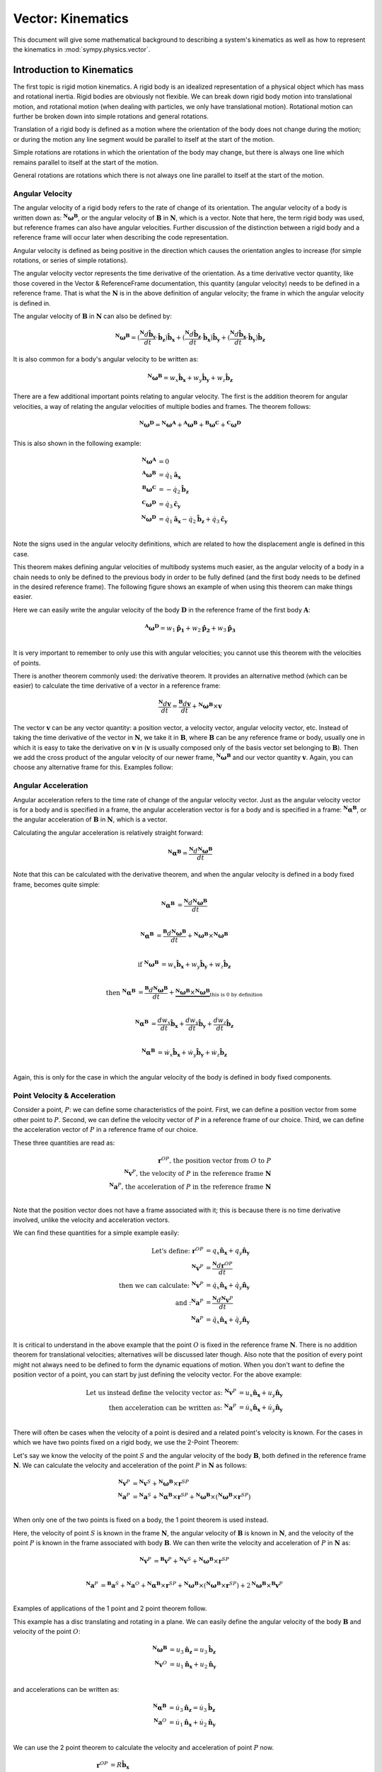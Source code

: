 =====================
Vector: Kinematics
=====================

This document will give some mathematical background
to describing a system's kinematics as well as how to represent the kinematics
in :mod:`sympy.physics.vector`.

Introduction to Kinematics
==========================

The first topic is rigid motion kinematics. A rigid body is an idealized
representation of a physical object which has mass and rotational inertia.
Rigid bodies are obviously not flexible. We can break down rigid body motion
into translational motion, and rotational motion (when dealing with particles, we
only have translational motion). Rotational motion can further be broken down
into simple rotations and general rotations.

Translation of a rigid body is defined as a motion where the orientation of the
body does not change during the motion; or during the motion any line segment
would be parallel to itself at the start of the motion.

Simple rotations are rotations in which the orientation of the body may change,
but there is always one line which remains parallel to itself at the start of
the motion.

General rotations are rotations which there is not always one line parallel to
itself at the start of the motion.

Angular Velocity
----------------

The angular velocity of a rigid body refers to the rate of change of its
orientation. The angular velocity of a body is written down as:
:math:`^{\mathbf{N}}\boldsymbol{\omega}^{\mathbf{B}}`, or the angular velocity of
:math:`\mathbf{B}` in :math:`\mathbf{N}`, which is a vector. Note that here,
the term rigid body was used, but reference frames can also have angular
velocities. Further discussion of the distinction between a rigid body and a
reference frame will occur later when describing the code representation.

Angular velocity is defined as being positive in the direction which causes the
orientation angles to increase (for simple rotations, or series of simple
rotations).

.. raw:: html
   :file: kin_angvel1.svg

The angular velocity vector represents the time derivative of the orientation.
As a time derivative vector quantity, like those covered in the Vector &
ReferenceFrame documentation, this quantity (angular velocity) needs to be
defined in a reference frame. That is what the :math:`\mathbf{N}` is in the
above definition of angular velocity; the frame in which the angular velocity
is defined in.

The angular velocity of :math:`\mathbf{B}` in :math:`\mathbf{N}` can also be
defined by:

.. math::
  {}^{\mathbf{N}}\boldsymbol{\omega}^{\mathbf{B}} =
  (\frac{{}^{\mathbf{N}}d \mathbf{\hat{b}_y}}{dt}\cdot\mathbf{\hat{b}_z}
  )\mathbf{\hat{b}_x} + (\frac{{}^{\mathbf{N}}d \mathbf{\hat{b}_z}}{dt}\cdot
  \mathbf{\hat{b}_x})\mathbf{\hat{b}_y} + (\frac{{}^{\mathbf{N}}d
  \mathbf{\hat{b}_x}}{dt}\cdot\mathbf{\hat{b}_y})\mathbf{\hat{b}_z}

It is also common for a body's angular velocity to be written as:

.. math::
  {}^{\mathbf{N}}\boldsymbol{\omega}^{\mathbf{B}} = w_x \mathbf{\hat{b}_x} +
  w_y \mathbf{\hat{b}_y} + w_z \mathbf{\hat{b}_z}

There are a few additional important points relating to angular velocity. The
first is the addition theorem for angular velocities, a way of relating the
angular velocities of multiple bodies and frames. The theorem follows:

.. math::
  {}^{\mathbf{N}}\boldsymbol{\omega}^{\mathbf{D}} =
  {}^{\mathbf{N}}\boldsymbol{\omega}^{\mathbf{A}} +
  {}^{\mathbf{A}}\boldsymbol{\omega}^{\mathbf{B}} +
  {}^{\mathbf{B}}\boldsymbol{\omega}^{\mathbf{C}} +
  {}^{\mathbf{C}}\boldsymbol{\omega}^{\mathbf{D}}

This is also shown in the following example:

.. raw:: html
   :file: kin_angvel2.svg

.. math::
  {}^{\mathbf{N}}\boldsymbol{\omega}^{\mathbf{A}} &= 0\\
  {}^{\mathbf{A}}\boldsymbol{\omega}^{\mathbf{B}} &= \dot{q}_1 \mathbf{\hat{a}_x}\\
  {}^{\mathbf{B}}\boldsymbol{\omega}^{\mathbf{C}} &= - \dot{q}_2 \mathbf{\hat{b}_z}\\
  {}^{\mathbf{C}}\boldsymbol{\omega}^{\mathbf{D}} &= \dot{q}_3 \mathbf{\hat{c}_y}\\
  {}^{\mathbf{N}}\boldsymbol{\omega}^{\mathbf{D}} &= \dot{q}_1 \mathbf{\hat{a}_x}
  - \dot{q}_2 \mathbf{\hat{b}_z} + \dot{q}_3 \mathbf{\hat{c}_y}\\

Note the signs used in the angular velocity definitions, which are related to
how the displacement angle is defined in this case.


This theorem makes defining angular velocities of multibody systems much
easier, as the angular velocity of a body in a chain needs to only be defined
to the previous body in order to be fully defined (and the first body needs
to be defined in the desired reference frame). The following figure shows an
example of when using this theorem can make things easier.

.. raw:: html
   :file: kin_angvel3.svg

Here we can easily write the angular velocity of the body
:math:`\mathbf{D}` in the reference frame of the first body :math:`\mathbf{A}`:

.. math::
  {}^{\mathbf{A}}\boldsymbol{\omega}^{\mathbf{D}} = w_1 \mathbf{\hat{p_1}} +
  w_2 \mathbf{\hat{p_2}} + w_3 \mathbf{\hat{p_3}}\\

It is very important to remember to only use this with angular velocities; you
cannot use this theorem with the velocities of points.

There is another theorem commonly used: the derivative theorem. It provides an
alternative method (which can be easier) to calculate the time derivative of a
vector in a reference frame:

.. math::
  \frac{{}^{\mathbf{N}} d \mathbf{v}}{dt} = \frac{{}^{\mathbf{B}} d \mathbf{v}}{dt}
  +{}^{\mathbf{N}}\boldsymbol{\omega}^{\mathbf{B}} \times \mathbf{v}

The vector :math:`\mathbf{v}` can be any vector quantity: a position vector,
a velocity vector, angular velocity vector, etc. Instead of taking the time
derivative of the vector in :math:`\mathbf{N}`, we take it in
:math:`\mathbf{B}`, where :math:`\mathbf{B}` can be any reference frame or
body, usually one in which it is easy to take the derivative on
:math:`\mathbf{v}` in (:math:`\mathbf{v}` is usually composed only of the basis
vector set belonging to :math:`\mathbf{B}`). Then we add the cross product of
the angular velocity of our newer frame,
:math:`^{\mathbf{N}}\boldsymbol{\omega}^{\mathbf{B}}` and our vector quantity
:math:`\mathbf{v}`. Again, you can choose any alternative frame for this.
Examples follow:

.. % need multiple examples here showing the derivative theorem


Angular Acceleration
--------------------
Angular acceleration refers to the time rate of change of the angular velocity
vector. Just as the angular velocity vector is for a body and is specified in a
frame, the angular acceleration vector is for a body and is specified in a
frame: :math:`^{\mathbf{N}}\boldsymbol{\alpha}^{\mathbf{B}}`, or the angular
acceleration of :math:`\mathbf{B}` in :math:`\mathbf{N}`, which is a vector.

Calculating the angular acceleration is relatively straight forward:

.. math::
  {}^{\mathbf{N}}\boldsymbol{\alpha}^{\mathbf{B}} =
  \frac{{}^{\mathbf{N}} d{}^{\mathbf{N}}\boldsymbol{\omega}^{\mathbf{B}}}{dt}

Note that this can be calculated with the derivative theorem, and when the
angular velocity is defined in a body fixed frame, becomes quite simple:

.. math::

  {}^{\mathbf{N}}\boldsymbol{\alpha}^{\mathbf{B}} &=
  \frac{{}^{\mathbf{N}} d{}^{\mathbf{N}}\boldsymbol{\omega}^{\mathbf{B}}}{dt}\\

  {}^{\mathbf{N}}\boldsymbol{\alpha}^{\mathbf{B}} &=
  \frac{{}^{\mathbf{B}} d{}^{\mathbf{N}}\boldsymbol{\omega}^{\mathbf{B}}}{dt}
  +{}^{\mathbf{N}}\boldsymbol{\omega}^{\mathbf{B}} \times
  {}^{\mathbf{N}}\boldsymbol{\omega}^{\mathbf{B}}\\

  \textrm{if }{}^{\mathbf{N}}\boldsymbol{\omega}^{\mathbf{B}} &=
  w_x \mathbf{\hat{b}_x} + w_y \mathbf{\hat{b}_y} + w_z \mathbf{\hat{b}_z}\\

  \textrm{then }{}^{\mathbf{N}}\boldsymbol{\alpha}^{\mathbf{B}} &=
  \frac{{}^{\mathbf{B}} d{}^{\mathbf{N}}\boldsymbol{\omega}^{\mathbf{B}}}{dt}
  + \underbrace{{}^{\mathbf{N}}\boldsymbol{\omega}^{\mathbf{B}} \times
  {}^{\mathbf{N}}\boldsymbol{\omega}^{\mathbf{B}}}_{
  \textrm{this is 0 by definition}}\\

  {}^{\mathbf{N}}\boldsymbol{\alpha}^{\mathbf{B}}&=\frac{d w_x}{dt}\mathbf{\hat{b}_x}
  + \frac{d w_y}{dt}\mathbf{\hat{b}_y} + \frac{d w_z}{dt}\mathbf{\hat{b}_z}\\

  {}^{\mathbf{N}}\boldsymbol{\alpha}^{\mathbf{B}}&= \dot{w}_x\mathbf{\hat{b}_x} +
  \dot{w}_y\mathbf{\hat{b}_y} + \dot{w}_z\mathbf{\hat{b}_z}\\

Again, this is only for the case in which the angular velocity of the body is
defined in body fixed components.



Point Velocity & Acceleration
-----------------------------

Consider a point, :math:`P`: we can define some characteristics of the point.
First, we can define a position vector from some other point to :math:`P`.
Second, we can define the velocity vector of :math:`P` in a reference frame of
our choice. Third, we can define the acceleration vector of :math:`P` in a
reference frame of our choice.

These three quantities are read as:

.. math::
  \mathbf{r}^{OP} \textrm{, the position vector from } O
  \textrm{ to }P\\
  {}^{\mathbf{N}}\mathbf{v}^P \textrm{, the velocity of } P
  \textrm{ in the reference frame } \mathbf{N}\\
  {}^{\mathbf{N}}\mathbf{a}^P \textrm{, the acceleration of } P
  \textrm{ in the reference frame } \mathbf{N}\\

Note that the position vector does not have a frame associated with it; this is
because there is no time derivative involved, unlike the velocity and
acceleration vectors.

We can find these quantities for a simple example easily:

.. raw:: html
   :file: kin_1.svg

.. math::
  \textrm{Let's define: }
  \mathbf{r}^{OP} &= q_x \mathbf{\hat{n}_x} + q_y \mathbf{\hat{n}_y}\\
  {}^{\mathbf{N}}\mathbf{v}^P &= \frac{{}^{\mathbf{N}} d \mathbf{r}^{OP}}{dt}\\
  \textrm{then we can calculate: }
  {}^{\mathbf{N}}\mathbf{v}^P &= \dot{q}_x\mathbf{\hat{n}_x} +
  \dot{q}_y\mathbf{\hat{n}_y}\\
  \textrm{and :}
  {}^{\mathbf{N}}\mathbf{a}^P &= \frac{{}^{\mathbf{N}} d
  {}^{\mathbf{N}}\mathbf{v}^P}{dt}\\
  {}^{\mathbf{N}}\mathbf{a}^P &= \ddot{q}_x\mathbf{\hat{n}_x} +
  \ddot{q}_y\mathbf{\hat{n}_y}\\

It is critical to understand in the above example that the point :math:`O` is
fixed in the reference frame :math:`\mathbf{N}`. There is no addition theorem
for translational velocities; alternatives will be discussed later though.
Also note that the position of every point might not
always need to be defined to form the dynamic equations of motion.
When you don't want to define the position vector of a point, you can start by
just defining the velocity vector. For the above example:

.. math::
  \textrm{Let us instead define the velocity vector as: }
  {}^{\mathbf{N}}\mathbf{v}^P &= u_x \mathbf{\hat{n}_x} +
  u_y \mathbf{\hat{n}_y}\\
  \textrm{then acceleration can be written as: }
  {}^{\mathbf{N}}\mathbf{a}^P &= \dot{u}_x \mathbf{\hat{n}_x} +
  \dot{u}_y \mathbf{\hat{n}_y}\\


There will often be cases when the velocity of a point is desired and a related
point's velocity is known. For the cases in which we have two points fixed on a
rigid body, we use the 2-Point Theorem:

.. raw:: html
   :file: kin_2pt.svg

Let's say we know the velocity of the point :math:`S` and the angular
velocity of the body :math:`\mathbf{B}`, both defined in the reference frame
:math:`\mathbf{N}`. We can calculate the velocity and acceleration
of the point :math:`P` in :math:`\mathbf{N}` as follows:

.. math::
  {}^{\mathbf{N}}\mathbf{v}^P &={}^{\mathbf{N}}\mathbf{v}^S +
  {}^{\mathbf{N}}\boldsymbol{\omega}^{\mathbf{B}} \times \mathbf{r}^{SP}\\
  {}^{\mathbf{N}}\mathbf{a}^P &={}^{\mathbf{N}}\mathbf{a}^S +
  {}^{\mathbf{N}}\boldsymbol{\alpha}^{\mathbf{B}} \times \mathbf{r}^{SP} +
  {}^{\mathbf{N}}\boldsymbol{\omega}^{\mathbf{B}} \times
  (^{\mathbf{N}}\boldsymbol{\omega}^{\mathbf{B}} \times \mathbf{r}^{SP})\\

When only one of the two points is fixed on a body, the 1 point theorem is used
instead.

.. raw:: html
   :file: kin_1pt.svg

Here, the velocity of point :math:`S` is known in the frame :math:`\mathbf{N}`,
the angular velocity of :math:`\mathbf{B}` is known in :math:`\mathbf{N}`, and
the velocity of the point :math:`P` is known in the frame associated with body
:math:`\mathbf{B}`. We can then write the velocity and acceleration of
:math:`P` in :math:`\mathbf{N}` as:

.. math::
  {}^{\mathbf{N}}\mathbf{v}^P &={}^{\mathbf{B}}\mathbf{v}^P +
  {}^{\mathbf{N}}\mathbf{v}^S +{}^{\mathbf{N}}\boldsymbol{\omega}^{\mathbf{B}} \times
  \mathbf{r}^{SP}\\

  {}^{\mathbf{N}}\mathbf{a}^P &={}^{\mathbf{B}}\mathbf{a}^S +
  {}^{\mathbf{N}}\mathbf{a}^O +{}^{\mathbf{N}}\boldsymbol{\alpha}^{\mathbf{B}}
  \times \mathbf{r}^{SP} +{}^{\mathbf{N}}\boldsymbol{\omega}^{\mathbf{B}} \times
  (^{\mathbf{N}}\boldsymbol{\omega}^{\mathbf{B}} \times \mathbf{r}^{SP}) +
  2{}^{\mathbf{N}}\boldsymbol{\omega}^{\mathbf{B}} \times{}^{\mathbf{B}} \mathbf{v}^P \\


Examples of applications of the 1 point and 2 point theorem follow.

.. raw:: html
   :file: kin_2.svg

This example has a disc translating and rotating in a plane. We can easily
define the angular velocity of the body :math:`\mathbf{B}` and velocity of the
point :math:`O`:

.. math::
  {}^{\mathbf{N}}\boldsymbol{\omega}^{\mathbf{B}} &= u_3 \mathbf{\hat{n}_z} = u_3
  \mathbf{\hat{b}_z}\\
  {}^{\mathbf{N}}\mathbf{v}^O &= u_1 \mathbf{\hat{n}_x} + u_2 \mathbf{\hat{n}_y}\\

and accelerations can be written as:

.. math::
  {}^{\mathbf{N}}\boldsymbol{\alpha}^{\mathbf{B}} &= \dot{u}_3 \mathbf{\hat{n}_z} =
  \dot{u}_3 \mathbf{\hat{b}_z}\\
  {}^{\mathbf{N}}\mathbf{a}^O &= \dot{u}_1 \mathbf{\hat{n}_x} + \dot{u}_2
  \mathbf{\hat{n}_y}\\

We can use the 2 point theorem to calculate the velocity and acceleration of
point :math:`P` now.

.. math::
  \mathbf{r}^{OP} &= R \mathbf{\hat{b}_x}\\
  {}^{\mathbf{N}}\mathbf{v}^P &={}^{\mathbf{N}}\mathbf{v}^O +
  {}^{\mathbf{N}}\boldsymbol{\omega}^{\mathbf{B}} \times \mathbf{r}^{OP}\\
  {}^{\mathbf{N}}\mathbf{v}^P &= u_1 \mathbf{\hat{n}_x} + u_2 \mathbf{\hat{n}_y}
  + u_3 \mathbf{\hat{b}_z} \times R \mathbf{\hat{b}_x} = u_1
  \mathbf{\hat{n}_x} + u_2 \mathbf{\hat{n}_y} + u_3 R \mathbf{\hat{b}_y}\\
  {}^{\mathbf{N}}\mathbf{a}^P &={}^{\mathbf{N}}\mathbf{a}^O +
  {}^{\mathbf{N}}\boldsymbol{\alpha}^{\mathbf{B}} \times \mathbf{r}^{OP} +
  {}^{\mathbf{N}}\boldsymbol{\omega}^{\mathbf{B}} \times
  (^{\mathbf{N}}\boldsymbol{\omega}^{\mathbf{B}} \times \mathbf{r}^{OP})\\
  {}^{\mathbf{N}}\mathbf{a}^P &= \dot{u}_1 \mathbf{\hat{n}_x} + \dot{u}_2
  \mathbf{\hat{n}_y} + \dot{u}_3\mathbf{\hat{b}_z}\times R \mathbf{\hat{b}_x}
  +u_3\mathbf{\hat{b}_z}\times(u_3\mathbf{\hat{b}_z}\times
  R\mathbf{\hat{b}_x})\\
  {}^{\mathbf{N}}\mathbf{a}^P &= \dot{u}_1 \mathbf{\hat{n}_x} + \dot{u}_2
  \mathbf{\hat{n}_y} + R\dot{u}_3\mathbf{\hat{b}_y} - R u_3^2
  \mathbf{\hat{b}_x}\\

.. raw:: html
   :file: kin_3.svg


In this example we have a double pendulum. We can use the two point theorem
twice here in order to find the velocity of points :math:`Q` and :math:`P`;
point :math:`O`'s velocity is zero in :math:`\mathbf{N}`.

.. math::
  \mathbf{r}^{OQ} &= l \mathbf{\hat{b}_x}\\
  \mathbf{r}^{QP} &= l \mathbf{\hat{c}_x}\\
  {}^{\mathbf{N}}\boldsymbol{\omega}^{\mathbf{B}} &= u_1 \mathbf{\hat{b}_z}\\
  {}^{\mathbf{N}}\boldsymbol{\omega}^{\mathbf{C}} &= u_2 \mathbf{\hat{c}_z}\\
  {}^{\mathbf{N}}\mathbf{v}^Q &={}^{\mathbf{N}}\mathbf{v}^O +
  {}^{\mathbf{N}}\boldsymbol{\omega}^{\mathbf{B}} \times \mathbf{r}^{OQ}\\
  {}^{\mathbf{N}}\mathbf{v}^Q &= u_1 l \mathbf{\hat{b}_y}\\
  {}^{\mathbf{N}}\mathbf{v}^P &={}^{\mathbf{N}}\mathbf{v}^Q +
  {}^{\mathbf{N}}\boldsymbol{\omega}^{\mathbf{C}} \times \mathbf{r}^{QP}\\
  {}^{\mathbf{N}}\mathbf{v}^Q &= u_1 l \mathbf{\hat{b}_y} +u_2 \mathbf{\hat{c}_z}
  \times l \mathbf{\hat{c}_x}\\
  {}^{\mathbf{N}}\mathbf{v}^Q &= u_1 l\mathbf{\hat{b}_y}+u_2 l\mathbf{\hat{c}_y}\\

.. raw:: html
   :file: kin_4.svg

In this example we have a particle moving on a ring; the ring is supported by a
rod which can rotate about the :math:`\mathbf{\hat{n}_x}` axis. First we use
the two point theorem to find the velocity of the center point of the ring,
:math:`Q`, then use the 1 point theorem to find the velocity of the particle on
the ring.

.. math::
  {}^{\mathbf{N}}\boldsymbol{\omega}^{\mathbf{C}} &= u_1 \mathbf{\hat{n}_x}\\
  \mathbf{r}^{OQ} &= -l \mathbf{\hat{c}_z}\\
  {}^{\mathbf{N}}\mathbf{v}^Q &= u_1 l \mathbf{\hat{c}_y}\\
  \mathbf{r}^{QP} &= R(\cos(q_2) \mathbf{\hat{c}_x}
  + \sin(q_2) \mathbf{\hat{c}_y} )\\
  {}^{\mathbf{C}}\mathbf{v}^P &= R u_2 (-\sin(q_2) \mathbf{\hat{c}_x}
  + \cos(q_2) \mathbf{\hat{c}_y} )\\
  {}^{\mathbf{N}}\mathbf{v}^P &={}^{\mathbf{C}}\mathbf{v}^P +^{\mathbf{N}}\mathbf{v}^Q
  +{}^{\mathbf{N}}\boldsymbol{\omega}^{\mathbf{C}} \times \mathbf{r}^{QP}\\
  {}^{\mathbf{N}}\mathbf{v}^P &= R u_2 (-\sin(q_2) \mathbf{\hat{c}_x}
  + \cos(q_2) \mathbf{\hat{c}_y} ) + u_1 l \mathbf{\hat{c}_y} +
  u_1 \mathbf{\hat{c}_x} \times R(\cos(q_2) \mathbf{\hat{c}_x}
  + \sin(q_2) \mathbf{\hat{c}_y}\\
  {}^{\mathbf{N}}\mathbf{v}^P &= - R u_2 \sin(q_2) \mathbf{\hat{c}_x}
  + (R u_2 \cos(q_2)+u_1 l)\mathbf{\hat{c}_y} + R u_1 \sin(q_2)
  \mathbf{\hat{c}_z}\\

A final topic in the description of velocities of points is that of rolling, or
rather, rolling without slip. Two bodies are said to be rolling without slip if
and only if the point of contact on each body has the same velocity in another
frame. See the following figure:

.. raw:: html
   :file: kin_rolling.svg

This is commonly used to form the velocity of a point on one object rolling on
another fixed object, such as in the following example:

.. % rolling disc kinematics here


Kinematics in physics.vector
============================

It should be clear by now that the topic of kinematics here has been mostly
describing the correct way to manipulate vectors into representing the
velocities of points. Within :mod:`sympy.physics.vector` there are convenient methods for
storing these velocities associated with frames and points. We'll now revisit
the above examples and show how to represent them in ``sympy``.

The topic of reference frame creation has already been covered. When a
``ReferenceFrame`` is created though, it automatically calculates the angular
velocity of the frame using the time derivative of the DCM and the angular
velocity definition. ::

  >>> from sympy import Symbol, sin, cos
  >>> from sympy.physics.vector import *
  >>> init_vprinting(pretty_print=False)
  >>> N = ReferenceFrame('N')
  >>> q1 = dynamicsymbols('q1')
  >>> A = N.orientnew('A', 'Axis', [q1, N.x])
  >>> A.ang_vel_in(N)
  q1'*N.x

Note that the angular velocity can be defined in an alternate way: ::

  >>> B = ReferenceFrame('B')
  >>> u1 = dynamicsymbols('u1')
  >>> B.set_ang_vel(N, u1 * B.y)
  >>> B.ang_vel_in(N)
  u1*B.y
  >>> N.ang_vel_in(B)
  - u1*B.y

Both upon frame creation during ``orientnew`` and when calling ``set_ang_vel``,
the angular velocity is set in both frames involved, as seen above.

.. raw:: html
   :file: kin_angvel2.svg

Here we have multiple bodies with angular velocities defined relative to each
other. This is coded as: ::

  >>> N = ReferenceFrame('N')
  >>> A = ReferenceFrame('A')
  >>> B = ReferenceFrame('B')
  >>> C = ReferenceFrame('C')
  >>> D = ReferenceFrame('D')
  >>> u1, u2, u3 = dynamicsymbols('u1 u2 u3')
  >>> A.set_ang_vel(N, 0)
  >>> B.set_ang_vel(A, u1 * A.x)
  >>> C.set_ang_vel(B, -u2 * B.z)
  >>> D.set_ang_vel(C, u3 * C.y)
  >>> D.ang_vel_in(N)
  u1*A.x - u2*B.z + u3*C.y

In :mod:`sympy.physics.vector` the shortest path between two frames is used when finding
the angular velocity. That would mean if we went back and set: ::

  >>> D.set_ang_vel(N, 0)
  >>> D.ang_vel_in(N)
  0

The path that was just defined is what is used.
This can cause problems though, as now the angular
velocity definitions are inconsistent. It is recommended that you avoid
doing this.

.. % put some stuff to go with derivative theorem here

Points are a translational analog to the rotational ``ReferenceFrame``.
Creating a ``Point`` can be done in two ways, like ``ReferenceFrame``: ::

  >>> O = Point('O')
  >>> P = O.locatenew('P', 3 * N.x + N.y)
  >>> P.pos_from(O)
  3*N.x + N.y
  >>> Q = Point('Q')
  >>> Q.set_pos(P, N.z)
  >>> Q.pos_from(P)
  N.z
  >>> Q.pos_from(O)
  3*N.x + N.y + N.z

Similar to ``ReferenceFrame``, the position vector between two points is found
by the shortest path (number of intermediate points) between them. Unlike
rotational motion, there is no addition theorem for the velocity of points. In
order to have the velocity of a ``Point`` in a ``ReferenceFrame``, you have to
set the value. ::

  >>> O = Point('O')
  >>> O.set_vel(N, u1*N.x)
  >>> O.vel(N)
  u1*N.x

For both translational and rotational accelerations, the value is computed by
taking the time derivative of the appropriate velocity, unless the user sets it
otherwise.

  >>> O.acc(N)
  u1'*N.x
  >>> O.set_acc(N, u2*u1*N.y)
  >>> O.acc(N)
  u1*u2*N.y


Next is a description of the 2 point and 1 point theorems, as used in
``sympy``.

.. raw:: html
   :file: kin_2.svg

First is the translating, rotating disc. ::

  >>> N = ReferenceFrame('N')
  >>> u1, u2, u3 = dynamicsymbols('u1 u2 u3')
  >>> R = Symbol('R')
  >>> B = ReferenceFrame('B')
  >>> O = Point('O')
  >>> O.set_vel(N, u1 * N.x + u2 * N.y)
  >>> P = O.locatenew('P', R * B.x)
  >>> B.set_ang_vel(N, u3 * B.z)
  >>> P.v2pt_theory(O, N, B)
  u1*N.x + u2*N.y + R*u3*B.y
  >>> P.a2pt_theory(O, N, B)
  u1'*N.x + u2'*N.y - R*u3**2*B.x + R*u3'*B.y

We will also cover implementation of the 1 point theorem.

.. raw:: html
   :file: kin_4.svg

This is the particle moving on a ring, again. ::

  >>> N = ReferenceFrame('N')
  >>> u1, u2 = dynamicsymbols('u1 u2')
  >>> q1, q2 = dynamicsymbols('q1 q2')
  >>> l = Symbol('l')
  >>> R = Symbol('R')
  >>> C = N.orientnew('C', 'Axis', [q1, N.x])
  >>> C.set_ang_vel(N, u1 * N.x)
  >>> O = Point('O')
  >>> O.set_vel(N, 0)
  >>> Q = O.locatenew('Q', -l * C.z)
  >>> P = Q.locatenew('P', R * (cos(q2) * C.x + sin(q2) * C.y))
  >>> P.set_vel(C, R * u2 * (-sin(q2) * C.x + cos(q2) * C.y))
  >>> Q.v2pt_theory(O, N, C)
  l*u1*C.y
  >>> P.v1pt_theory(Q, N, C)
  - R*u2*sin(q2)*C.x + (R*u2*cos(q2) + l*u1)*C.y + R*u1*sin(q2)*C.z
